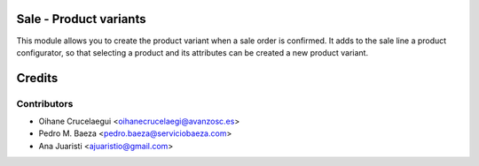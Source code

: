 Sale - Product variants
=======================

This module allows you to create the product variant when a sale order is
confirmed. It adds to the sale line a product configurator, so that selecting
a product and its attributes can be created a new product variant.


Credits
=======

Contributors
------------
* Oihane Crucelaegui <oihanecrucelaegi@avanzosc.es>
* Pedro M. Baeza <pedro.baeza@serviciobaeza.com>
* Ana Juaristi <ajuaristio@gmail.com>
